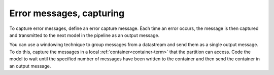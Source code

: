 
.. _error-capture:

Error messages, capturing
-------------------------

To capture error messages, define an error capture message.
Each time an error occurs,
the message is then captured and transmitted
to the next model in the pipeline as an output message.

You can use a windowing technique to group messages from a datastream
and send them as a single output message.
To do this, capture the messages
in a local :ref:`container<container-term>` that the partition can access.
Code the model to wait
until the specified number of messages have been written to the container
and then send the container in an output message.

